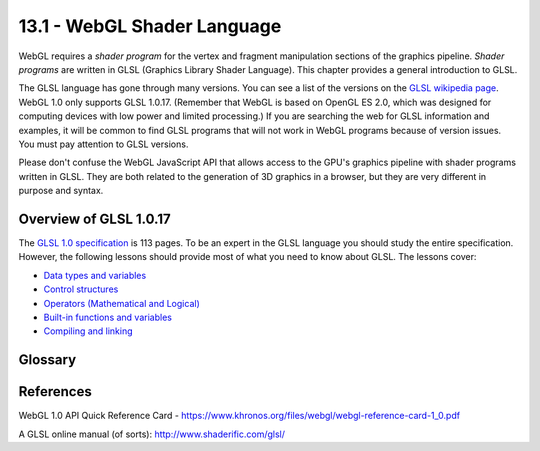 .. Copyright (C)  Wayne Brown
  Permission is granted to copy, distribute
  and/or modify this document under the terms of the GNU Free Documentation
  License, Version 1.3 or any later version published by the Free Software
  Foundation; with Invariant Sections being Forward, Prefaces, and
  Contributor List, no Front-Cover Texts, and no Back-Cover Texts.  A copy of
  the license is included in the section entitled "GNU Free Documentation
  License".

.. role:: raw-html(raw)
  :format: html

13.1 - WebGL Shader Language
::::::::::::::::::::::::::::

WebGL requires a *shader program* for the vertex and fragment
manipulation sections of the graphics pipeline. *Shader programs*
are written in GLSL (Graphics Library Shader Language). This chapter
provides a general introduction to GLSL.

The GLSL language has gone through many versions. You can see a list
of the versions on the `GLSL wikipedia page`_. WebGL 1.0 only supports GLSL 1.0.17.
(Remember that WebGL is based on OpenGL ES 2.0, which
was designed for computing devices with low power and limited processing.)
If you are searching the web for GLSL information and examples, it will
be common to find GLSL programs that will not work in WebGL programs because
of version issues. You must pay attention to GLSL versions.

Please don't confuse the WebGL JavaScript API that allows access to the
GPU's graphics pipeline with shader programs written in GLSL. They are both
related to the generation of 3D graphics in a browser, but they are very
different in purpose and syntax.

Overview of GLSL 1.0.17
-----------------------

The `GLSL 1.0 specification`_ is 113 pages. To be an expert in the
GLSL language you should study the entire specification. However, the following
lessons should provide most of what you need to know about GLSL.
The lessons cover:

* `Data types and variables`_
* `Control structures`_
* `Operators (Mathematical and Logical)`_
* `Built-in functions and variables`_
* `Compiling and linking`_

Glossary
--------

.. glossary::

  GLSL
    Graphics Library Shader Language

  shader program
    a set of instructions written in GLSL that executes on a GPU

.. index:: GLSL, shader program

References
----------

WebGL 1.0 API Quick Reference Card - https://www.khronos.org/files/webgl/webgl-reference-card-1_0.pdf

A GLSL online manual (of sorts): http://www.shaderific.com/glsl/

.. _GLSL wikipedia page: https://en.wikipedia.org/wiki/OpenGL_Shading_Language
.. _GLSL 1.0 specification: ../_static/documents/_GLSL_ES_Specification_1.0.17.pdf

.. _Data types and variables: 02_glsl_data_types.html
.. _Control structures: 03_glsl_control_structures.html
.. _Operators (Mathematical and Logical): 04_glsl_mathematical_operations.html
.. _Built-in functions and variables: 05_glsl_builtin_functions.html
.. _Compiling and linking: 06_glsl_compiling_and_linking.html